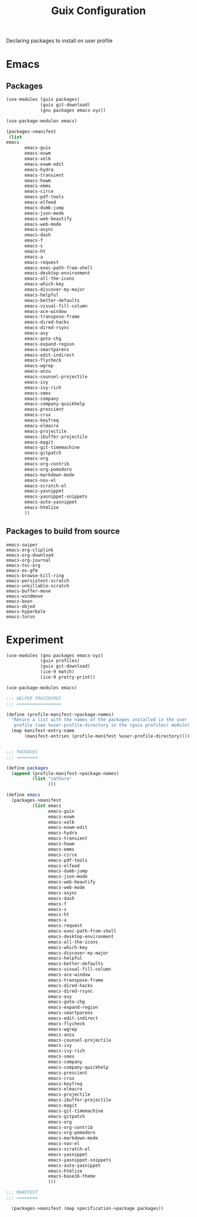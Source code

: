 :HIDDEN:
#+CATEGORY: guix
#+PROPERTY: header-args :results silent
:END:
#+TITLE: Guix Configuration

Declaring packages to install on user profile

* Emacs
** Packages
#+BEGIN_SRC scheme :tangle ./emacs.scm
(use-modules (guix packages)
             (guix git-download)
             (gnu packages emacs-xyz))

(use-package-modules emacs)

(packages->manifest
 (list
emacs
       emacs-guix
       emacs-exwm
       emacs-xelb
       emacs-exwm-edit
       emacs-hydra
       emacs-transient
       emacs-howm
       emacs-emms
       emacs-circe
       emacs-pdf-tools
       emacs-elfeed
       emacs-dumb-jump
       emacs-json-mode
       emacs-web-beautify
       emacs-web-mode
       emacs-async
       emacs-dash
       emacs-f
       emacs-s
       emacs-ht
       emacs-a
       emacs-request
       emacs-exec-path-from-shell
       emacs-desktop-environment
       emacs-all-the-icons
       emacs-which-key
       emacs-discover-my-major
       emacs-helpful
       emacs-better-defaults
       emacs-visual-fill-column
       emacs-ace-window
       emacs-transpose-frame
       emacs-dired-hacks
       emacs-dired-rsync
       emacs-avy
       emacs-goto-chg
       emacs-expand-region
       emacs-smartparens
       emacs-edit-indirect
       emacs-flycheck
       emacs-wgrep
       emacs-anzu
       emacs-counsel-projectile
       emacs-ivy
       emacs-ivy-rich
       emacs-smex
       emacs-company
       emacs-company-quickhelp
       emacs-prescient
       emacs-crux
       emacs-keyfreq
       emacs-elmacro
       emacs-projectile
       emacs-ibuffer-projectile
       emacs-magit
       emacs-git-timemachine
       emacs-gitpatch
       emacs-org
       emacs-org-contrib
       emacs-org-pomodoro
       emacs-markdown-mode
       emacs-nov-el
       emacs-scratch-el
       emacs-yasnippet
       emacs-yasnippet-snippets
       emacs-auto-yasnippet
       emacs-htmlize
       ))
 #+END_SRC
** Packages to build from source
 #+BEGIN_SRC text
emacs-swiper
emacs-org-cliplink
emacs-org-download
emacs-org-journal
emacs-toc-org
emacs-ox-gfm
emacs-browse-kill-ring
emacs-persistent-scratch
emacs-unkillable-scratch
emacs-buffer-move
emacs-windmove
emacs-boon
emacs-objed
emacs-hyperbole
emacs-torus
  #+END_SRC
* Experiment
#+BEGIN_SRC scheme :tangle ./experiment.scm
(use-modules (gnu packages emacs-xyz)
             (guix profiles)
             (guix git-download)
             (ice-9 match)
             (ice-9 pretty-print))

(use-package-modules emacs)

;;; HELPER PROCEDURES
;;; =================

(define (profile-manifest->package-names)
  "Return a list with the names of the packages installed in the user
   profile (see %user-profile-directory in the (guix profiles) module)."
  (map manifest-entry-name
       (manifest-entries (profile-manifest %user-profile-directory))))


;;; PACKAGES
;;; ========

(define packages
  (append (profile-manifest->package-names)
          (list "zathura"
                )))

(define emacs
  (packages->manifest
          (list emacs
                emacs-guix
                emacs-exwm
                emacs-xelb
                emacs-exwm-edit
                emacs-hydra
                emacs-transient
                emacs-howm
                emacs-emms
                emacs-circe
                emacs-pdf-tools
                emacs-elfeed
                emacs-dumb-jump
                emacs-json-mode
                emacs-web-beautify
                emacs-web-mode
                emacs-async
                emacs-dash
                emacs-f
                emacs-s
                emacs-ht
                emacs-a
                emacs-request
                emacs-exec-path-from-shell
                emacs-desktop-environment
                emacs-all-the-icons
                emacs-which-key
                emacs-discover-my-major
                emacs-helpful
                emacs-better-defaults
                emacs-visual-fill-column
                emacs-ace-window
                emacs-transpose-frame
                emacs-dired-hacks
                emacs-dired-rsync
                emacs-avy
                emacs-goto-chg
                emacs-expand-region
                emacs-smartparens
                emacs-edit-indirect
                emacs-flycheck
                emacs-wgrep
                emacs-anzu
                emacs-counsel-projectile
                emacs-ivy
                emacs-ivy-rich
                emacs-smex
                emacs-company
                emacs-company-quickhelp
                emacs-prescient
                emacs-crux
                emacs-keyfreq
                emacs-elmacro
                emacs-projectile
                emacs-ibuffer-projectile
                emacs-magit
                emacs-git-timemachine
                emacs-gitpatch
                emacs-org
                emacs-org-contrib
                emacs-org-pomodoro
                emacs-markdown-mode
                emacs-nov-el
                emacs-scratch-el
                emacs-yasnippet
                emacs-yasnippet-snippets
                emacs-auto-yasnippet
                emacs-htmlize
                emacs-base16-theme
                )))

;;; MANIFEST
;;; ========

  (packages->manifest (map specification->package packages))

#+END_SRC
